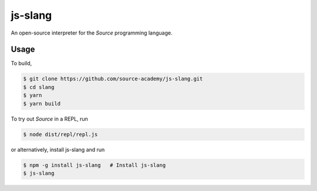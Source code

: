 js-slang
========

.. image:: https://travis-ci.org/source-academy/js-slang.svg?branch=master
    :target: https://travis-ci.org/source-academy/js-slang
.. image:: https://coveralls.io/repos/github/source-academy/js-slang/badge.svg?branch=master
    :target: https://coveralls.io/github/source-academy/js-slang?branch=master

An open-source interpreter for the *Source* programming language.

Usage
-----

To build,

.. code-block::

  $ git clone https://github.com/source-academy/js-slang.git
  $ cd slang
  $ yarn
  $ yarn build

To try out *Source* in a REPL, run

.. code-block::

  $ node dist/repl/repl.js

or alternatively, install js-slang and run

.. code-block::

  $ npm -g install js-slang   # Install js-slang
  $ js-slang
